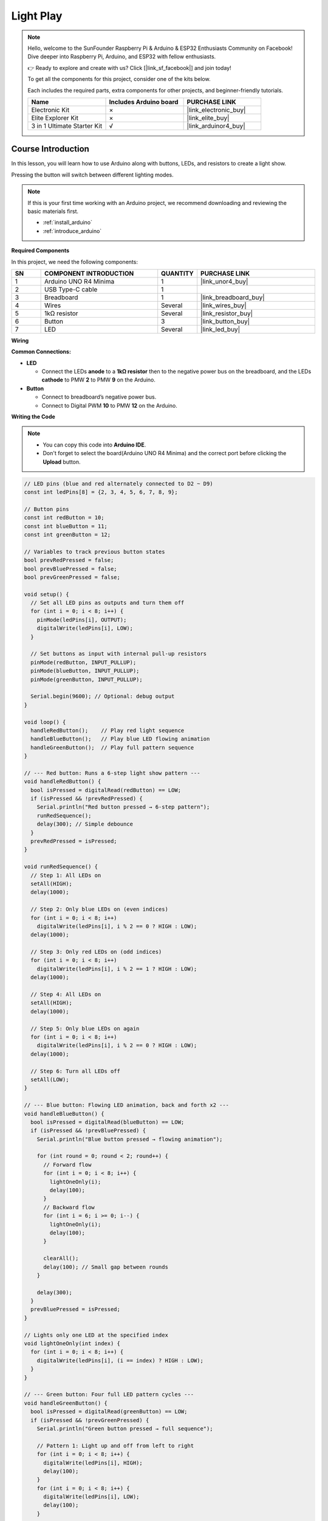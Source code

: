 .. _light_play:

Light Play
==============================================================
.. note::
  
  Hello, welcome to the SunFounder Raspberry Pi & Arduino & ESP32 Enthusiasts Community on Facebook! Dive deeper into Raspberry Pi, Arduino, and ESP32 with fellow enthusiasts.

  👉 Ready to explore and create with us? Click [|link_sf_facebook|] and join today!

  To get all the components for this project, consider one of the kits below. 

  Each includes the required parts, extra components for other projects, and beginner-friendly tutorials.

  .. list-table::
    :widths: 20 20 20
    :header-rows: 1

    *   - Name	
        - Includes Arduino board
        - PURCHASE LINK
    *   - Electronic Kit	
        - ×
        - |link_electronic_buy|
    *   - Elite Explorer Kit	
        - ×
        - |link_elite_buy|
    *   - 3 in 1 Ultimate Starter Kit	
        - √
        - |link_arduinor4_buy|

Course Introduction
------------------------

In this lesson, you will learn how to use Arduino along with buttons, LEDs, and resistors to create a light show. 

Pressing the button will switch between different lighting modes.


.. .. raw:: html

..     <iframe width="700" height="394" src="https://www.youtube.com/embed/tXVDkziwIbU?si=KxsVHx-1tClx8HN6" title="YouTube video player" frameborder="0" allow="accelerometer; autoplay; clipboard-write; encrypted-media; gyroscope; picture-in-picture; web-share" referrerpolicy="strict-origin-when-cross-origin" allowfullscreen></iframe>

.. note::

  If this is your first time working with an Arduino project, we recommend downloading and reviewing the basic materials first.
  
  * :ref:`install_arduino`
  * :ref:`introduce_arduino`

**Required Components**

In this project, we need the following components:

.. list-table::
    :widths: 5 20 5 20
    :header-rows: 1

    *   - SN
        - COMPONENT INTRODUCTION	
        - QUANTITY
        - PURCHASE LINK

    *   - 1
        - Arduino UNO R4 Minima
        - 1
        - |link_unor4_buy|
    *   - 2
        - USB Type-C cable
        - 1
        - 
    *   - 3
        - Breadboard
        - 1
        - |link_breadboard_buy|
    *   - 4
        - Wires
        - Several
        - |link_wires_buy|
    *   - 5
        - 1kΩ resistor
        - Several
        - |link_resistor_buy|
    *   - 6
        - Button
        - 3
        - |link_button_buy|
    *   - 7
        - LED
        - Several
        - |link_led_buy|

**Wiring**

.. image:: img/Light_Play_bb.png

**Common Connections:**

* **LED**

  - Connect the LEDs **anode** to a **1kΩ resistor** then to the negative power bus on the breadboard, and the LEDs **cathode** to PMW **2** to PMW **9** on the Arduino.

* **Button**

  - Connect to breadboard’s negative power bus.
  - Connect to Digital PWM **10** to PMW **12** on the Arduino.

**Writing the Code**

.. note::

    * You can copy this code into **Arduino IDE**. 
    * Don't forget to select the board(Arduino UNO R4 Minima) and the correct port before clicking the **Upload** button.

.. code-block:: arduino

      // LED pins (blue and red alternately connected to D2 ~ D9)
      const int ledPins[8] = {2, 3, 4, 5, 6, 7, 8, 9};

      // Button pins
      const int redButton = 10;
      const int blueButton = 11;
      const int greenButton = 12;

      // Variables to track previous button states
      bool prevRedPressed = false;
      bool prevBluePressed = false;
      bool prevGreenPressed = false;

      void setup() {
        // Set all LED pins as outputs and turn them off
        for (int i = 0; i < 8; i++) {
          pinMode(ledPins[i], OUTPUT);
          digitalWrite(ledPins[i], LOW);
        }

        // Set buttons as input with internal pull-up resistors
        pinMode(redButton, INPUT_PULLUP);
        pinMode(blueButton, INPUT_PULLUP);
        pinMode(greenButton, INPUT_PULLUP);

        Serial.begin(9600); // Optional: debug output
      }

      void loop() {
        handleRedButton();    // Play red light sequence
        handleBlueButton();   // Play blue LED flowing animation
        handleGreenButton();  // Play full pattern sequence
      }

      // --- Red button: Runs a 6-step light show pattern ---
      void handleRedButton() {
        bool isPressed = digitalRead(redButton) == LOW;
        if (isPressed && !prevRedPressed) {
          Serial.println("Red button pressed → 6-step pattern");
          runRedSequence();
          delay(300); // Simple debounce
        }
        prevRedPressed = isPressed;
      }

      void runRedSequence() {
        // Step 1: All LEDs on
        setAll(HIGH);
        delay(1000);

        // Step 2: Only blue LEDs on (even indices)
        for (int i = 0; i < 8; i++)
          digitalWrite(ledPins[i], i % 2 == 0 ? HIGH : LOW);
        delay(1000);

        // Step 3: Only red LEDs on (odd indices)
        for (int i = 0; i < 8; i++)
          digitalWrite(ledPins[i], i % 2 == 1 ? HIGH : LOW);
        delay(1000);

        // Step 4: All LEDs on
        setAll(HIGH);
        delay(1000);

        // Step 5: Only blue LEDs on again
        for (int i = 0; i < 8; i++)
          digitalWrite(ledPins[i], i % 2 == 0 ? HIGH : LOW);
        delay(1000);

        // Step 6: Turn all LEDs off
        setAll(LOW);
      }

      // --- Blue button: Flowing LED animation, back and forth x2 ---
      void handleBlueButton() {
        bool isPressed = digitalRead(blueButton) == LOW;
        if (isPressed && !prevBluePressed) {
          Serial.println("Blue button pressed → flowing animation");

          for (int round = 0; round < 2; round++) {
            // Forward flow
            for (int i = 0; i < 8; i++) {
              lightOneOnly(i);
              delay(100);
            }
            // Backward flow
            for (int i = 6; i >= 0; i--) {
              lightOneOnly(i);
              delay(100);
            }

            clearAll();
            delay(100); // Small gap between rounds
          }

          delay(300);
        }
        prevBluePressed = isPressed;
      }

      // Lights only one LED at the specified index
      void lightOneOnly(int index) {
        for (int i = 0; i < 8; i++) {
          digitalWrite(ledPins[i], (i == index) ? HIGH : LOW);
        }
      }

      // --- Green button: Four full LED pattern cycles ---
      void handleGreenButton() {
        bool isPressed = digitalRead(greenButton) == LOW;
        if (isPressed && !prevGreenPressed) {
          Serial.println("Green button pressed → full sequence");

          // Pattern 1: Light up and off from left to right
          for (int i = 0; i < 8; i++) {
            digitalWrite(ledPins[i], HIGH);
            delay(100);
          }
          for (int i = 0; i < 8; i++) {
            digitalWrite(ledPins[i], LOW);
            delay(100);
          }

          // Pattern 2: Right to left on and off
          for (int i = 7; i >= 0; i--) {
            digitalWrite(ledPins[i], HIGH);
            delay(100);
          }
          for (int i = 7; i >= 0; i--) {
            digitalWrite(ledPins[i], LOW);
            delay(100);
          }

          // Pattern 3: Left to right on, right to left off
          for (int i = 0; i < 8; i++) {
            digitalWrite(ledPins[i], HIGH);
            delay(100);
          }
          for (int i = 7; i >= 0; i--) {
            digitalWrite(ledPins[i], LOW);
            delay(100);
          }

          // Pattern 4: Right to left on, left to right off
          for (int i = 7; i >= 0; i--) {
            digitalWrite(ledPins[i], HIGH);
            delay(100);
          }
          for (int i = 0; i < 8; i++) {
            digitalWrite(ledPins[i], LOW);
            delay(100);
          }

          clearAll(); // Make sure all LEDs are off
          delay(300);
        }
        prevGreenPressed = isPressed;
      }

      // Turns all LEDs on or off
      void setAll(int state) {
        for (int i = 0; i < 8; i++) {
          digitalWrite(ledPins[i], state);
        }
      }

      // Turns off all LEDs
      void clearAll() {
        setAll(LOW);
      }

